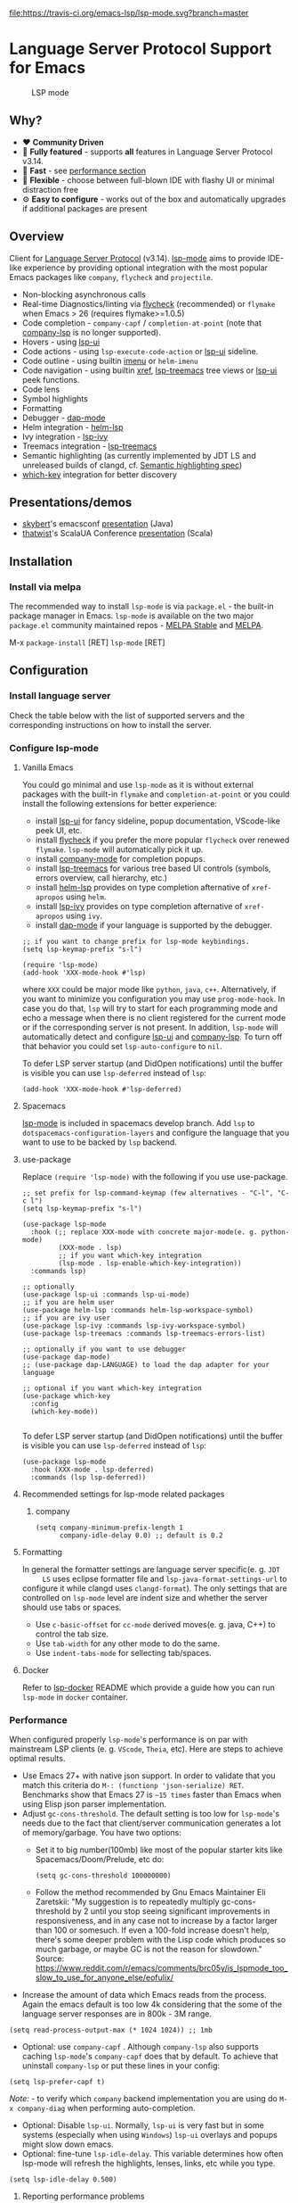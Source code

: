 [[https://melpa.org/#/lsp-mode][file:https://melpa.org/packages/lsp-mode-badge.svg]]
[[https://stable.melpa.org/#/lsp-mode][file:https://stable.melpa.org/packages/lsp-mode-badge.svg]]
[[https://gitter.im/emacs-lsp/lsp-mode][file:https://badges.gitter.im/emacs-lsp/lsp-mode.svg]]
[[https://travis-ci.org/emacs-lsp/lsp-mode][file:https://travis-ci.org/emacs-lsp/lsp-mode.svg?branch=master]]
[[https://coveralls.io/github/emacs-lsp/lsp-mode][https://coveralls.io/repos/github/emacs-lsp/lsp-mode/badge.svg]]

#+HTML: <img src="examples/logo.png" width="240" align="right">

* Language Server Protocol Support for Emacs
  #+caption: LSP mode
  [[file:examples/head.png]]

** Table of Contents                                      :TOC_4_gh:noexport:
- [[#language-server-protocol-support-for-emacs][Language Server Protocol Support for Emacs]]
  - [[#why][Why?]]
  - [[#overview][Overview]]
  - [[#presentationsdemos][Presentations/demos]]
  - [[#installation][Installation]]
    - [[#install-via-melpa][Install via melpa]]
  - [[#configuration][Configuration]]
    - [[#install-language-server][Install language server]]
    - [[#configure-lsp-mode][Configure lsp-mode]]
      - [[#vanilla-emacs][Vanilla Emacs]]
      - [[#spacemacs][Spacemacs]]
      - [[#use-package][use-package]]
      - [[#recommended-settings-for-lsp-mode-related-packages][Recommended settings for lsp-mode related packages]]
      - [[#formatting][Formatting]]
      - [[#docker][Docker]]
    - [[#performance][Performance]]
      - [[#reporting-performance-problems][Reporting performance problems]]
    - [[#how-does-it-work][How does it work?]]
  - [[#supported-languages][Supported languages]]
  - [[#commands][Commands]]
    - [[#which-key-integration][which-key integration]]
    - [[#modeline-errors][Modeline errors]]
  - [[#settings][Settings]]
  - [[#screenshots][Screenshots]]
  - [[#extensions][Extensions]]
    - [[#tramp][TRAMP]]
      - [[#how-does-it-work-1][How does it work?]]
      - [[#sample-configuration][Sample configuration]]
      - [[#dealing-with-stderr][Dealing with stderr]]
  - [[#limitations][Limitations]]
    - [[#file-watches][File watches]]
  - [[#contributions][Contributions]]
    - [[#members][Members]]
  - [[#troubleshooting][Troubleshooting]]
  - [[#adding-support-for-languages][Adding support for languages]]
    - [[#registering-server][Registering server]]
    - [[#sections][Sections]]
  - [[#faq][FAQ]]
  - [[#changelog][Changelog]]
  - [[#see-also][See also]]

** Why?
   - ❤️ *Community Driven*
   - 💎 *Fully featured* - supports *all* features in Language Server Protocol v3.14.
   - 🚀 *Fast* - see [[#performance][performance section]]
   - 🌟 *Flexible* - choose between full-blown IDE with flashy UI or minimal distraction free
   - ⚙ *Easy to configure* - works out of the box and automatically upgrades if additional packages are present
** Overview
   Client for [[https://github.com/Microsoft/language-server-protocol/][Language Server Protocol]] (v3.14). [[https://github.com/emacs-lsp/lsp-mode][lsp-mode]] aims to provide IDE-like experience by providing optional integration with the most popular Emacs packages like ~company~, ~flycheck~ and ~projectile~.
   - Non-blocking asynchronous calls
   - Real-time Diagnostics/linting via [[https://github.com/flycheck/flycheck][flycheck]] (recommended) or ~flymake~ when Emacs > 26 (requires flymake>=1.0.5)
   - Code completion - ~company-capf~ / ~completion-at-point~ (note that [[https://github.com/tigersoldier/company-lsp][company-lsp]] is no longer supported).
   - Hovers - using [[https://github.com/emacs-lsp/lsp-ui][lsp-ui]]
   - Code actions - using ~lsp-execute-code-action~ or [[https://github.com/emacs-lsp/lsp-ui][lsp-ui]] sideline.
   - Code outline - using builtin [[https://www.gnu.org/software/emacs/manual/html_node/emacs/Imenu.html][imenu]] or ~helm-imenu~
   - Code navigation - using builtin [[https://www.gnu.org/software/emacs/manual/html_node/emacs/Xref.html][xref]], [[https://github.com/emacs-lsp/lsp-treemacs][lsp-treemacs]] tree views or [[https://github.com/emacs-lsp/lsp-ui][lsp-ui]] peek functions.
   - Code lens
   - Symbol highlights
   - Formatting
   - Debugger - [[https://github.com/yyoncho/dap-mode/][dap-mode]]
   - Helm integration - [[https://github.com/emacs-lsp/helm-lsp/][helm-lsp]]
   - Ivy integration - [[https://github.com/emacs-lsp/lsp-ivy/][lsp-ivy]]
   - Treemacs integration - [[https://github.com/emacs-lsp/lsp-treemacs][lsp-treemacs]]
   - Semantic highlighting (as currently implemented by JDT LS and unreleased builds of clangd, cf. [[https://github.com/microsoft/vscode-languageserver-node/pull/367][Semantic highlighting spec]])
   - [[https://github.com/justbur/emacs-which-key/][which-key]] integration for better discovery
** Presentations/demos
   - [[https://github.com/skybert][skybert]]'s emacsconf [[https://media.emacsconf.org/2019/19.html][presentation]] (Java)
   - [[https://github.com/thatwist][thatwist]]'s ScalaUA Conference [[https://www.youtube.com/watch?v=x7ey0ifcqAg&feature=youtu.be][presentation]] (Scala)
** Installation
*** Install via melpa
    The recommended way to install ~lsp-mode~ is via ~package.el~ - the built-in package manager in Emacs. ~lsp-mode~ is available on the two major ~package.el~ community maintained repos - [[http://stable.melpa.org][MELPA Stable]] and [[http://melpa.org][MELPA]].

    M-x ~package-install~ [RET] ~lsp-mode~ [RET]
** Configuration
*** Install language server
    Check the table below with the list of supported servers and the corresponding instructions on how to install the server.
*** Configure lsp-mode
**** Vanilla Emacs
     You could go minimal and use ~lsp-mode~ as it is without external packages with the built-in ~flymake~ and ~completion-at-point~ or you could install the following extensions for better experience:
     - install [[https://github.com/emacs-lsp/lsp-ui][lsp-ui]] for fancy sideline, popup documentation, VScode-like peek UI, etc.
     - install [[https://github.com/flycheck/flycheck][flycheck]] if you prefer the more popular ~flycheck~ over renewed ~flymake~. ~lsp-mode~ will automatically pick it up.
     - install [[https://github.com/company-mode/company-mode][company-mode]] for completion popups.
     - install [[https://github.com/emacs-lsp/lsp-treemacs][lsp-treemacs]] for various tree based UI controls (symbols, errors overview, call hierarchy, etc.)
     - install [[https://github.com/emacs-lsp/helm-lsp][helm-lsp]] provides on type completion afternative of =xref-apropos= using =helm=.
     - install [[https://github.com/emacs-lsp/lsp-ivy][lsp-ivy]] provides on type completion afternative of =xref-apropos= using =ivy=.
     - install [[https://github.com/emacs-lsp/dap-mode][dap-mode]] if your language is supported by the debugger.
     #+BEGIN_SRC elisp
       ;; if you want to change prefix for lsp-mode keybindings.
       (setq lsp-keymap-prefix "s-l")

       (require 'lsp-mode)
       (add-hook 'XXX-mode-hook #'lsp)
     #+END_SRC
     where ~XXX~ could be major mode like ~python~, ~java~, ~c++~. Alternatively, if you want to minimize you configuration you may use ~prog-mode-hook~. In case you do that, ~lsp~ will try to start for each programming mode and echo a message when there is no client registered for the current mode or if the corresponding server is not present. In addition, ~lsp-mode~ will automatically detect and configure [[https://github.com/emacs-lsp/lsp-ui][lsp-ui]] and [[https://github.com/tigersoldier/company-lsp][company-lsp]]. To turn off that behavior you could set ~lsp-auto-configure~ to ~nil~.

     To defer LSP server startup (and DidOpen notifications) until the buffer is visible you can use ~lsp-deferred~ instead of ~lsp~:
     #+BEGIN_SRC elisp
       (add-hook 'XXX-mode-hook #'lsp-deferred)
     #+END_SRC
**** Spacemacs
     [[https://github.com/emacs-lsp/lsp-mode][lsp-mode]] is included in spacemacs develop branch. Add ~lsp~ to ~dotspacemacs-configuration-layers~ and configure the language that you want to use to be backed by ~lsp~ backend.
**** use-package
     Replace ~(require 'lsp-mode)~ with the following if you use use-package.
     #+BEGIN_SRC elisp
       ;; set prefix for lsp-command-keymap (few alternatives - "C-l", "C-c l")
       (setq lsp-keymap-prefix "s-l")

       (use-package lsp-mode
         :hook (;; replace XXX-mode with concrete major-mode(e. g. python-mode)
                (XXX-mode . lsp)
                ;; if you want which-key integration
                (lsp-mode . lsp-enable-which-key-integration))
         :commands lsp)

       ;; optionally
       (use-package lsp-ui :commands lsp-ui-mode)
       ;; if you are helm user
       (use-package helm-lsp :commands helm-lsp-workspace-symbol)
       ;; if you are ivy user
       (use-package lsp-ivy :commands lsp-ivy-workspace-symbol)
       (use-package lsp-treemacs :commands lsp-treemacs-errors-list)

       ;; optionally if you want to use debugger
       (use-package dap-mode)
       ;; (use-package dap-LANGUAGE) to load the dap adapter for your language

       ;; optional if you want which-key integration
       (use-package which-key
         :config
         (which-key-mode))

     #+END_SRC

     To defer LSP server startup (and DidOpen notifications) until the buffer is visible you can use ~lsp-deferred~ instead of ~lsp~:
     #+BEGIN_SRC elisp
       (use-package lsp-mode
         :hook (XXX-mode . lsp-deferred)
         :commands (lsp lsp-deferred))
     #+END_SRC
**** Recommended settings for lsp-mode related packages
***** company
     #+BEGIN_SRC elisp
             (setq company-minimum-prefix-length 1
                   company-idle-delay 0.0) ;; default is 0.2
     #+END_SRC
**** Formatting
     In general the formatter settings are language server specific(e. g. =JDT
     LS= uses eclipse formatter file and =lsp-java-format-settings-url= to
     configure it while clangd uses =clangd-format=). The only settings that are
     controlled on =lsp-mode= level are indent size and whether the server
     should use tabs or spaces.
       - Use =c-basic-offset= for =cc-mode= derived moves(e. g. java, C++) to
         control the tab size.
       - Use =tab-width= for any other mode to do the same.
       - Use =indent-tabs-mode= for sellecting tab/spaces.
**** Docker
     Refer to [[https://github.com/emacs-lsp/lsp-docker/][lsp-docker]] README which provide a guide how you can run =lsp-mode= in =docker= container.
*** Performance
    When configured properly =lsp-mode='s performance is on par with mainstream
    LSP clients (e. g. =VScode=, =Theia=, etc). Here are steps to achieve
    optimal results.
    - Use Emacs 27+ with native json support. In order to validate that you
      match this criteria do =M-: (functionp 'json-serialize) RET=. Benchmarks
      show that Emacs 27 is =~15 times= faster than Emacs when using Elisp json
      parser implementation.
    - Adjust =gc-cons-threshold=. The default setting is too low for
      =lsp-mode='s needs due to the fact that client/server communication
      generates a lot of memory/garbage. You have two options:
      - Set it to big number(100mb) like most of the popular starter kits like
        Spacemacs/Doom/Prelude, etc do:
      #+BEGIN_SRC elisp
        (setq gc-cons-threshold 100000000)
      #+END_SRC
      - Follow the method recommended by Gnu Emacs Maintainer Eli Zaretskii:
        "My suggestion is to repeatedly multiply gc-cons-threshold by 2 until
        you stop seeing significant improvements in responsiveness, and in any
        case not to increase by a factor larger than 100 or somesuch. If even a
        100-fold increase doesn't help, there's some deeper problem with the
        Lisp code which produces so much garbage, or maybe GC is not the reason
        for slowdown."
        Source: https://www.reddit.com/r/emacs/comments/brc05y/is_lspmode_too_slow_to_use_for_anyone_else/eofulix/
    - Increase the amount of data which Emacs reads from the process. Again the
      emacs default is too low 4k considering that the some of the language
      server responses are in 800k - 3M range.
    #+BEGIN_SRC elisp
      (setq read-process-output-max (* 1024 1024)) ;; 1mb
    #+END_SRC
    - Optional: use =company-capf= . Although =company-lsp= also supports
      caching =lsp-mode='s =company-capf= does that by default. To achieve that
      uninstall =company-lsp= or put these lines in your config:
    #+BEGIN_SRC elisp
      (setq lsp-prefer-capf t)
    #+END_SRC
      /Note:/ - to verify which =company= backend implementation you are using
      do =M-x company-diag= when performing auto-completion.
    - Optional: Disable =lsp-ui=. Normally, =lsp-ui= is very fast but in some
      systems (especially when using =Windows=) =lsp-ui= overlays and popups might
      slow down emacs.
    - Optional: fine-tune =lsp-idle-delay=. This variable determines how often
      lsp-mode will refresh the highlights, lenses, links, etc while you type.
    #+BEGIN_SRC elisp
      (setq lsp-idle-delay 0.500)
    #+END_SRC
**** Reporting performance problems
     If you have tried all of the non-optional steps from the list and =emacs= is
     still not very responsive please open a PR with the following information:
     - Collect *lsp-log* data after setting =lsp-print-performance= to =t=.
     #+BEGIN_SRC elisp
       (setq lsp-print-performance t)
     #+END_SRC
     - Include emacs performance report. Use the following step to collect it:
       - =M-x profiler-start= and select =CPU=
       - Reproduce the slow behavior.
       - =M-x profiler-stop=
       - In the profiler report expand all nodes by doing =C-u TAB=.
      /Note:/ - =lsp-mode= is just a frontend and the performance depends on
      server as well. Some servers (e. g. Palantir's Python Language Server)
      might be slow when performing auto-completion.
*** How does it work?
    ~lsp-mode~ has predefined list of server configurations (loaded in ~lsp-clients.el~) containing a mapping from ~major-mode~ to the server configuration or by using activation function. In addition to the default server configuration located in ~lsp-clients.el~ there are few languages servers which require separate package(check [[#supported-languages][Supported languages]]). When you open a file from a particular project ~lsp-mode~ and call ~lsp~ command ~lsp-mode~ will look for server registrations able to handle current file. If there is such client ~lsp-mode~ will look for the project root. If you open a file from the project for the first time you will be prompted to define the current project root. Once the project root is selected it is saved in ~lsp-session~ file and it will be loaded the next time you start Emacs so you no longer will be asked for a project root when you open a file from that project. Later if you want to change the project root you may use ~lsp-workspace-folder-remove~ to remove the project and call ~lsp-workspace-folder-add~ to add the root. If you want to force starting a particular language server in a file you may use ~C-u~ ~M-x~ ~lsp~ which will prompt you to select language server to start.
** Supported languages
   Some of the servers are directly supported by ~lsp-mode~ by requiring
   ~lsp-clients.el~ while others require installing additional packages which provide
   server specific functionality.

   | Language              | Language Server                           | Built-in      | Installation command                                                                                    | Debugger                     |
   |-----------------------+-------------------------------------------+---------------+---------------------------------------------------------------------------------------------------------+------------------------------|
   | Ada                   | [[https://github.com/AdaCore/ada_language_server][ada_language_server]]                       | Yes           | [[https://github.com/AdaCore/ada_language_server#install][Installation instructions]]                                                                               | Yes (gdb)                    |
   | Angular               | [[https://github.com/angular/vscode-ng-language-service/][vscode-ng-language-service]]                | Yes           | [[https://github.com/emacs-lsp/lsp-mode/wiki/Install-Angular-Language-server][Installation instructions]]                                                                               | Not relevant                 |
   | Bash                  | [[https://github.com/mads-hartmann/bash-language-server][bash-language-server]]                      | Yes           | npm i -g bash-language-server                                                                           |                              |
   | C++                   | [[https://github.com/MaskRay/ccls][ccls]]                                      | [[https://github.com/MaskRay/emacs-ccls][emacs-ccls]]    | [[https://github.com/MaskRay/ccls][ccls]]                                                                                                    | Yes (gdb or lldb)            |
   | C++                   | [[https://clang.llvm.org/extra/clangd.html][clangd]]                                    | Yes           | [[https://clang.llvm.org/extra/clangd.html][clangd]]                                                                                                  | Yes (gdb or lldb)            |
   | C++                   | [[https://github.com/cquery-project/cquery][cquery]]                                    | [[https://github.com/cquery-project/emacs-cquery][emacs-cquery]]  | [[https://github.com/cquery-project/cquery][cquery]]                                                                                                  | Yes (gdb or lldb)            |
   | C#                    | [[https://github.com/OmniSharp/omnisharp-roslyn][OmniSharp-Roslyn]]                          | Yes           | [[https://github.com/OmniSharp/omnisharp-roslyn][OmniSharp-Roslyn]]                                                                                        | No                           |
   | Clojure               | [[https://github.com/snoe/clojure-lsp][clojure-lsp]]                               | Yes           | [[https://github.com/snoe/clojure-lsp][clojure-lsp]]                                                                                             |                              |
   | CMake                 | [[https://github.com/regen100/cmake-language-server][cmake-language-server]]                     | Yes           | ~pip install cmake-language-server~                                                                     | Not relevant                 |
   | Crystal               | [[https://github.com/crystal-lang-tools/scry][scry]]                                      | Yes           | [[https://github.com/crystal-lang-tools/scry][scry]]                                                                                                    |                              |
   | CSS/LessCSS/SASS/SCSS | [[https://github.com/vscode-langservers/vscode-css-languageserver-bin][css]]                                       | Yes           | npm install -g vscode-css-languageserver-bin                                                            |                              |
   | Dart                  | [[https://github.com/dart-lang/sdk/blob/master/pkg/analysis_server/tool/lsp_spec/README.md][dart_analysis_server]]                      | [[https://github.com/emacs-lsp/lsp-dart][lsp-dart]]      | built into dart-sdk                                                                                     |                              |
   | Dhall                 | [[https://github.com/dhall-lang/dhall-haskell/tree/master/dhall-lsp-server][dhall-lsp-server]]                          | Yes           | [[https://github.com/dhall-lang/dhall-haskell/tree/master/dhall-lsp-server#installation][Installation instructions]]                                                                               | No                           |
   | Dockerfile            | [[https://github.com/rcjsuen/dockerfile-language-server-nodejs][dockerfile-language-server-nodejs]]         | Yes           | npm install -g dockerfile-language-server-nodejs                                                        |                              |
   | Elixir                | [[https://github.com/elixir-lsp/elixir-ls][elixir-lsp/elixir-ls]]                      | Yes           | [[https://github.com/elixir-lsp/elixir-ls][elixir-lsp/elixir-ls]]                                                                                    | Yes                          |
   | Elixir                | [[https://github.com/JakeBecker/elixir-ls][elixir-ls]]                                 | Yes           | [[https://github.com/JakeBecker/elixir-ls][elixir-ls]]                                                                                               | Yes                          |
   | Elm                   | [[https://github.com/elm-tooling/elm-language-server][elmLS]]                                     | Yes           | npm i -g @elm-tooling/elm-language-server, or clone the repository and follow installation instructions | No                           |
   | Erlang                | [[https://github.com/erlang-ls/erlang_ls][erlang_ls]]                                 | Yes           | [[https://github.com/erlang-ls/erlang_ls][erlang_ls]]                                                                                               |                              |
   | Eslint                | [[https://github.com/Microsoft/vscode-eslint][eslint]]                                    | Yes           | [[https://github.com/emacs-lsp/lsp-mode/wiki/LSP-ESlint-integration][LSP ESLint Guide]]                                                                                        | N/A                          |
   | F#                    | [[https://github.com/fsharp/FsAutoComplete][fsautocomplete]]                            | Yes           | Automatic by [[https://github.com/emacs-lsp/lsp-mode/blob/master/lsp-fsharp.el][lsp-fsharp]]                                                                                 | No                           |
   | Fortran               | [[https://github.com/hansec/fortran-language-server][fortran-language-server]]                   | Yes           | pip install fortran-language-server                                                                     | Yes                          |
   | Go                    | [[https://github.com/golang/tools/tree/master/gopls][gopls]]                                     | Yes           | ~go get golang.org/x/tools/gopls@latest~ [[https://github.com/golang/tools/blob/master/gopls/doc/user.md#installation][docs]]                                                           | Yes                          |
   | Go                    | [[https://github.com/saibing/bingo][bingo]]                                     | Yes           | [[https://github.com/saibing/bingo/wiki/Install][bingo]]                                                                                                   | Yes                          |
   | Groovy                | [[https://github.com/prominic/groovy-language-server][groovy-language-server]]                    | Yes           | [[https://github.com/prominic/groovy-language-server][groovy-language-server]]                                                                                  |                              |
   | Hack                  | [[https://docs.hhvm.com/hhvm/][hhvm]]                                      | Yes           | [[https://docs.hhvm.com/hhvm/installation/introduction][hhvm]]                                                                                                    |                              |
   | HTML                  | [[https://github.com/vscode-langservers/vscode-html-languageserver][html]]                                      | Yes           | npm install -g vscode-html-languageserver-bin                                                           |                              |
   | Haskell               | [[https://github.com/haskell/haskell-ide-engine][IDE engine]]                                | [[https://github.com/emacs-lsp/lsp-haskell][lsp-haskell]]   | [[https://github.com/haskell/haskell-ide-engine][IDE engine]]                                                                                              |                              |
   | Lua                   | [[https://github.com/EmmyLua/EmmyLua-LanguageServer][EmmyLua]]                                   | Yes           | [[https://github.com/emacs-lsp/lsp-mode/wiki/Install-EmmyLua-Language-server][Installation]]                                                                                            |                              |
   | Java                  | [[https://github.com/eclipse/eclipse.jdt.ls][Eclipse JDT LS]]                            | [[https://github.com/emacs-lsp/lsp-java][lsp-java]]      | Automatic by [[https://github.com/emacs-lsp/lsp-java][lsp-java]]                                                                                   | Yes                          |
   | JavaScript/TypeScript | [[https://github.com/theia-ide/typescript-language-server][typescript-language-server]]  (recommended) | Yes           | npm i -g typescript-language-server; npm i -g typescript                                                | Yes (Firefox/Chrome)         |
   | JavaScript/TypeScript | [[https://github.com/sourcegraph/javascript-typescript-langserver][javascript-typescript-stdio]]               | Yes           | npm i -g javascript-typescript-langserver                                                               | Yes (Firefox/Chrome)         |
   | JavaScript Flow       | [[https://flow.org][flow]] (add-on if working on a Flow file)   | Yes           | [[https://flow.org][flow]]                                                                                                    | Yes (Firefox/Chrome)         |
   | Json                  | [[https://github.com/vscode-langservers/vscode-json-languageserver][vscode-json-languageserver]]                | Yes           | Automatic or manual by ~npm i -g vscode-json-languageserver~                                            |                              |
   | Julia                 | [[https://github.com/non-Jedi/lsp-julia][lsp-julia]]                                 | [[https://github.com/non-Jedi/lsp-julia][lsp-julia]]     | [[https://github.com/JuliaEditorSupport/LanguageServer.jl][LanguageServer.jl]]                                                                                       |                              |
   | Kotlin                | [[https://github.com/fwcd/KotlinLanguageServer][kotlin-language-server]]                    | Yes           | [[https://github.com/fwcd/KotlinLanguageServer][kotlin-language-server]]                                                                                  |                              |
   | Nim                   | [[https://github.com/PMunch/nimlsp][nimlsp]]                                    | Yes           | ~nimble install nimlsp~                                                                                 | No                           |
   | OCaml                 | [[https://github.com/ocaml-lsp/ocaml-language-server][ocaml-language-server]]                     | Yes           | [[https://github.com/ocaml-lsp/ocaml-language-server][ocaml-language-server]]                                                                                   |                              |
   | OCaml                 | [[https://github.com/ocaml/ocaml-lsp][ocaml-lsp-server]]                          | Yes           | [[https://github.com/ocaml/ocaml-lsp][ocaml-lsp-server]]                                                                                        |                              |
   | Pascal/Object Pascal  | [[https://github.com/arjanadriaanse/pascal-language-server][pascal-language-server]]                    | [[https://github.com/arjanadriaanse/lsp-pascal][lsp-pascal]]    | [[https://github.com/arjanadriaanse/pascal-language-server][pascal-language-server]]                                                                                  | No                           |
   | Perl                  | [[https://github.com/richterger/Perl-LanguageServer][Perl::LanguageServer]]                      | Yes           | cpanm Perl::LanguageServer                                                                              |                              |
   | PHP(recommended)      | [[https://github.com/bmewburn/vscode-intelephense][intelephense]]                              | Yes           | npm i intelephense -g                                                                                   | Yes                          |
   | PHP                   | [[https://github.com/felixfbecker/php-language-server][php-language-server]]                       | Yes           | [[https://github.com/felixfbecker/php-language-server][php-language-server]]                                                                                     | Yes                          |
   | Powershell            | [[https://github.com/PowerShell/PowerShellEditorServices][PowerShellEditorServices]]                  | Yes           | Automatic                                                                                               | Yes                          |
   | PureScript            | [[https://github.com/nwolverson/purescript-language-server][purescript-language-server]]                | Yes           | npm i purescript-language-server                                                                        | No                           |
   | Python                | [[https://github.com/palantir/python-language-server][pyls]]                                      | Yes           | pip install 'python-language-server[all]'                                                               | Yes                          |
   | Python(Microsoft)     | [[https://github.com/Microsoft/python-language-server][Microsoft Python Language Server]]          | [[https://github.com/emacs-lsp/lsp-python-ms][lsp-python-ms]] | [[https://github.com/emacs-lsp/lsp-python-ms][lsp-python-ms]]                                                                                           | Yes                          |
   | R                     | [[https://github.com/REditorSupport/languageserver][languageserver]]                            | Yes           | install.packages("languageserver")                                                                      | No                           |
   | Ruby                  | [[https://github.com/castwide/solargraph][solargraph]]                                | Yes           | gem install solargraph                                                                                  | Yes                          |
   | Rust                  | [[https://github.com/rust-lang/rls][rls]]                                       | Yes           | [[https://github.com/rust-lang/rls][rls]]                                                                                                     | Yes                          |
   | Rust                  | [[https://github.com/rust-analyzer/rust-analyzer][rust-analyzer]]                             | Yes           | [[https://github.com/rust-analyzer/rust-analyzer#language-server-quick-start][rust-analyzer]]                                                                                           |                              |
   | Scala                 | [[https://scalameta.org/metals][Metals]]                                    | Yes           | [[https://scalameta.org/metals/docs/editors/emacs.html][Metals]]                                                                                                  |                              |
   | Swift                 | [[https://github.com/apple/sourcekit-lsp][sourcekit-LSP]]                             | [[https://github.com/emacs-lsp/lsp-sourcekit][lsp-sourcekit]] | [[https://github.com/apple/sourcekit-lsp][sourcekit-LSP]]                                                                                           | Yes (via llvm debug adapter) |
   | Terraform             | [[https://github.com/juliosueiras/terraform-lsp][terraform-lsp]]                             | No            | Git clone outside of ~$GOPATH~; go install. (Requires go > 1.11)                                        | No                           |
   | TeX, LaTeX, etc.      | [[https://github.com/astoff/digestif][Digestif]]                                  | Yes           | luarocks \-\-server http://luarocks.org/dev install digestif                                            |                              |
   | TeX, LaTeX, etc.      | [[https://github.com/latex-lsp/texlab][texlab]]                                    | Yes           | cargo install --git https://github.com/latex-lsp/texlab.git                                             |                              |
   | TeX, LaTeX, etc.      | [[https://github.com/latex-lsp/texlab][texlab]]                                    | [[https://github.com/ROCKTAKEY/lsp-latex][lsp-latex]]     | cargo install --git https://github.com/latex-lsp/texlab.git                                             |                              |
   | Verilog/SystemVerilog | [[https://github.com/suoto/hdl_checker][hdl_checker]]                               | Yes           | pip install hdl-checker --upgrade                                                                       | No                           |
   | VHDL                  | [[http://www.vhdltool.com][VHDL Tool]]                                 | Yes           | Download from http://www.vhdltool.com/download                                                          | No                           |
   | Vimscript             | [[https://github.com/iamcco/vim-language-server][vim-language-server]]                       | Yes           | npm install -g vim-language-server                                                                      | n/a                          |
   | Vue                   | [[https://github.com/vuejs/vetur/tree/master/server][vue-language-server]]                       | Yes           | npm install -g vls                                                                                      | Yes (Firefox/Chrome)         |
   | XML                   | [[https://github.com/angelozerr/lsp4xml][lsp4xml]]                                   | Yes           | Download from [[https://github.com/angelozerr/lsp4xml/releases][lsp4xml releases]]                                                                          |                              |
   | YAML                  | [[https://github.com/redhat-developer/yaml-language-server][yaml]]                                      | Yes           | npm install -g yaml-language-server                                                                     |                              |

** Commands
   When using ~lsp-mode~ most of the features depend on server capabilities.
   ~lsp-mode~ provides default bindings which are dynamically enabled/disabled
   based on the server functionality. All the commands are configured
   ~lsp-command-map~ which is bound to ~lsp-keymap-prefix~ (default ~s-l~).

   | Keybinding | Description                                                                                                                |
   |------------+----------------------------------------------------------------------------------------------------------------------------|
   | ~s-l s s~  | Entry point for the server startup.                                                                                        |
   | ~s-l s r~  | Restart language server                                                                                                    |
   | ~s-l s q~  | Shutdown language server                                                                                                   |
   | ~s-l s d~  | Describes current session                                                                                                  |
   | ~s-l s D~  | Disconnect the buffer from the language server keeping the server running.                                                 |
   | ~s-l = =~  | Ask the server to format this document.                                                                                    |
   | ~s-l = r~  | Ask the server to format the region, or if none is selected, the current line.                                             |
   | ~s-l F a~  | Add new project root to the list of workspace folders.                                                                     |
   | ~s-l F r~  | Remove project root from the list of workspace folders.                                                                    |
   | ~s-l F b~  | Remove project root from the workspace blacklist.                                                                          |
   | ~s-l T l~  | Toggle code-lens overlays.                                                                                                 |
   | ~s-l T L~  | Toggle client-server protocol logging.                                                                                     |
   | ~s-l T h~  | Toggle symbol highlighting.                                                                                                |
   | ~s-l T S~  | Toggle minor mode for showing information for current line in sideline. (requires ~lsp-ui~)                                |
   | ~s-l T d~  | Toggle minor mode for showing hover information in child frame. (requires ~lsp-ui~)                                        |
   | ~s-l T s~  | Toggle signature auto activate.                                                                                            |
   | ~s-l T f~  | Toggle on type formatting.                                                                                                 |
   | ~s-l T T~  | Toggle global minor mode for synchronizing ~lsp-mode~ workspace folders and ~treemacs~ projects. (requires ~lsp-treemacs~) |
   | ~s-l g g~  | Find definitions of the symbol under point.                                                                                |
   | ~s-l g r~  | Find references of the symbol under point.                                                                                 |
   | ~s-l g i~  | Find implementations of the symbol under point.                                                                            |
   | ~s-l g t~  | Find type definitions of the symbol under point.                                                                           |
   | ~s-l g d~  | Find declarations of the symbol under point.                                                                               |
   | ~s-l g h~  | Show the incoming call hierarchy for the symbol at point. (requires ~lsp-treemacs~)                                        |
   | ~s-l g a~  | Find all meaningful symbols that match pattern.                                                                            |
   | ~s-l h h~  | Display the type signature and documentation of the thing at                                                               |
   | ~s-l h s~  | Activate signature help.                                                                                                   |
   | ~s-l h g~  | Trigger display hover information popup and hide it on next typing.                                                        |
   | ~s-l r r~  | Rename the symbol (and all references to it).                                                                              |
   | ~s-l r o~  | Perform the source.organizeImports code action, if available.                                                              |
   | ~s-l a a~  | Execute code action action.                                                                                                |
   | ~s-l a l~  | Click lsp lens using ‘avy’ package.                                                                                        |
   | ~s-l a h~  | Highlight symbol at point.                                                                                                 |
   | ~s-l G g~  | Peek definitions to the identifier at point. (requires ~lsp-ui~)                                                           |
   | ~s-l G r~  | Peek references to the identifier at point. (requires ~lsp-ui~)                                                            |
   | ~s-l G i~  | Peek implementation locations of the symbol at point. (requires ~lsp-ui~)                                                  |
   | ~s-l G s~  | Peek symbols in the worskpace. (requires ~lsp-ui~)                                                                         |
*** which-key integration
    To enable [[https://github.com/justbur/emacs-which-key/][which-key]] integration in the active major mode for ~lsp-mode-map~
    you will need to call the ~lsp-enable-which-key-integration~ function. This
    could be done when ~lsp-mode~ starts with the following:

     #+BEGIN_SRC elisp
       (with-eval-after-load 'lsp-mode
         (add-hook 'lsp-mode-hook #'lsp-enable-which-key-integration))
     #+END_SRC

     You can also enable which-key integration for all major modes by passing ~t~
     as a parameter. This is useful for buffers that can use multiple major modes
     like those using ~vue-mode~.

  [[file:examples/which-key.png]]
*** Modeline errors
    To see all error statistics in the modeline you can enable
    ~lsp-diagnostics-modeline-mode~. This is especially useful for languages
    that compilation might be broken due to errors in other files(e. g. Java/Haskell).
     #+BEGIN_SRC elisp
       (with-eval-after-load 'lsp-mode
         ;; :project/:workspace/:file
         (setq lsp-diagnostics-modeline-scope :project)
         (add-hook 'lsp-managed-mode-hook 'lsp-diagnostics-modeline-mode))
     #+END_SRC
     /Tip:/ To find out the global errors you might use ~lsp-treemacs-errors-list~.
** Settings
   - ~lsp-log-io~ - If non-nil, print all messages to and from the language server to ~*lsp-log*~.
   - ~lsp-print-performance~ - If non-nil, print performance info. to ~*lsp-log*~.
   - ~lsp-inhibit-message~ - If non-nil, inhibit the message echo via ~inhibit-message~.
   - ~lsp-report-if-no-buffer~ - If non nil the errors will be reported even when the file is not open.
   - ~lsp-keep-workspace-alive~ - If non nil keep workspace alive when the last workspace buffer is closed.
   - ~lsp-enable-snippet~ - Enable/disable snippet completion support.
   - ~lsp-auto-guess-root~ - Automatically guess the project root using projectile/project. Do *not* use this setting unless you are familiar with =lsp-mode= internals and you are sure that all of your projects are following =projectile=/=project.el= conventions.
   - ~lsp-restart~ - Defines how server exited event must be handled.
   - ~lsp-session-file~ - File where session information is stored.
   - ~lsp-auto-configure~ - Auto configure ~lsp-mode~. When set to t ~lsp-mode~ will auto-configure ~lsp-ui~ and ~company-lsp~.
   - ~lsp-document-sync-method~ - How to sync the document with the language server.
   - ~lsp-auto-execute-action~ - Auto-execute single action.
   - ~lsp-eldoc-render-all~ - Display all of the info returned by ~document/onHover~. If this is nil, ~eldoc~ will show only the symbol information.
   - ~lsp-enable-completion-at-point~ - Enable ~completion-at-point~ integration.
   - ~lsp-enable-xref~ - Enable xref integration.
   - ~lsp-diagnostic-package~ - Specifies which package to use for diagnostics. Choose from ~:auto~, ~:flycheck~, ~:flymake~ and ~:none~. Default is ~:auto~ which means use ~:flycheck~ if present.
   - ~lsp-enable-indentation~ - Indent regions using the file formatting functionality provided by the language server.
   - ~lsp-enable-on-type-formatting~ - Enable ~textDocument/onTypeFormatting~ integration.
   - ~lsp-before-save-edits~ - If non-nil, ~lsp-mode~ will apply edits suggested by the language server before saving a document.
   - ~lsp-imenu-show-container-name~ - Display the symbol's container name in an imenu entry.
   - ~lsp-imenu-container-name-separator~ - Separator string to use to separate the container name from the symbol while displaying imenu entries.
   - ~lsp-imenu-sort-methods~ - How to sort the imenu items. The value is a list of ~kind~, ~name~ or ~position~. Priorities are determined by the index of the element.
   - ~lsp-response-timeout~ - Number of seconds to wait for a response from the language server before timing out.
   - ~lsp-enable-file-watchers~ - If non-nil lsp-mode will watch the files in the workspace if the server has requested that.
   - ~lsp-server-trace~ - Request trace mode on the language server.
   - ~lsp-semantic-highlighting~ - Enable experimental semantic highlighting support
   - ~lsp-enable-imenu~ - If non-nil, automatically enable imenu integration when server provides ~textDocument/documentSymbol~.
   - ~lsp-signature-auto-activate~ - Auto activate signature when trigger char is pressed.
   - ~lsp-signature-render-documentation~ - Include signature documentation in signature help.
   - ~lsp-enable-text-document-color~ - Enable ~textDocument/documentColor~ when server supports it.
** Screenshots
   - RUST Completion
     [[file:examples/completion.png]]
   - Typescript references using lsp-ui
     [[file:examples/references.png]]
   - Debugging Python using dap-mode
     [[file:examples/python_debugging.png]]
   - Call hierarchy via ccls
     [[file:examples/call-hierarchy-ccls.png]]
   - Metals Doctor
     [[file:examples/metals-doctor.png]]
   - Semantic highlighting as provided by clangd (built from unreleased 10.0 branch). In this screenshot, all other font-locking has been disabled (hence no syntax highlighting of comments or basic keywords such as ~auto~)
     [[file:examples/clangd_semantic_highlighting.png]]
   - clang-tidy error explanations (from the clangd language server)
     [[file:examples/clangd-clang-tidy-integration.png]]
** Extensions
*** TRAMP
    LSP mode has support for tramp buffers with the following requirements:
    - The language server has to be present on the remote server.
    - Having multi folder language server (like [[https://github.com/eclipse/eclipse.jdt.ls][Eclipse JDT LS]]) cannot have local and remote workspace folders.
**** How does it work?
     ~lsp-mode~ detects whether a particular file is located on remote machine and looks for a client which matches current file and it is marked as ~:remote?~ t. Then ~lsp-mode~ starts the client through tramp.
**** Sample configuration
     Here it is example how you can configure python language server to work when using ~TRAMP~. Note that if you are trying to convert existing language server configuration you should copy all of it's properties(e. g. ~:request-handlers~, ~activation-fn~, etc).
     #+BEGIN_SRC elisp
       (lsp-register-client
        (make-lsp-client :new-connection (lsp-tramp-connection "<insert your LS's binary name or path here>")
                         :major-modes '(python-mode)
                         :remote? t
                         :server-id 'pyls-remote))
     #+END_SRC
**** Dealing with stderr
     With TRAMP, Emacs does not have an easy way to distinguish stdout and stderr, so when the underlying LSP process writes to stderr, it breaks the ~lsp-mode~ parser. As a workaround, ~lsp-mode~ is redirecting stderr to ~/tmp/<process-name>-<id>~stderr~.
** Limitations
*** File watches
    When some of the workspaces that are active in the current project requests file notifications via ~workspace/didChangeWatchedFiles~ ~lsp-mode~ will start monitoring each of the folders in the workspace for changes. In case your project contains a lot of files you might want to disable file monitoring via ~lsp-enable-file-watchers~ (you may use dir-locals).
** Contributions
   Contributions are very much welcome.

*** Members
    Here it is a list of the current =lsp-mode= members and what they are primary working on/responsible for.
    | Member         | Responsible for:                   |
    |----------------+------------------------------------|
    | [[https://github.com/TOTBWF][TOTBWF]]         | =F#=                               |
    | [[https://github.com/brotzeit][brotzeit]]       | =Rust=                             |
    | [[https://github.com/dsyzling][dsyzling]]       | =Scala=                            |
    | [[https://github.com/kurnevsky][kurnevsky]]      | =Scala= & =Rust=                   |
    | [[https://github.com/seagle0128][seagle0128]]     | =Go= & =MS Python Language Server= |
    | [[https://github.com/sebastiansturm][sebastiansturm]] | =lsp-mode= core & =C++=            |
    | [[https://github.com/vibhavp][vibhavp]]        | =lsp-mode= core                    |
    | [[https://github.com/yyoncho][yyoncho]]        | =lsp-mode= core & =Java=         |
    | [[https://github.com/ericdallo][ericdallo]]    | =Dart= & =Flutter=         |

** Troubleshooting
   - check ~*lsp-log*~ buffer and verify that =lsp-mode= is able to find the
     server. If =lsp-mode= is unable to find the binary but it is on the path it
     is probably caused by the fact that emacs is running with different path.
     You may check the current path by executing =M-: (getenv "PATH")=. If this
     is the case, you have several options to fix the issue.
     - make sure that emacs is using the proper path by running emacs from terminal
     - Modify the path using =setpath=
     - Look for =lsp-mode= variable to customize server path. Usually, you may
       find the variable by doing =M-x customize-group RET
       lsp-LANGUAGE-SERVER-ID=.
   - set ~lsp-log-io~ to ~t~ to inspect communication between client and the server. Use =lsp-workspace-show-log= to switch to the corresponding log buffer.
   - ~lsp-describe-session~ will show the current projects roots + the started severs and allows inspecting the server capabilities.
   #+caption: Describe session
   [[file:examples/describe.png]]
** Adding support for languages
*** Registering server
    Here it is the minimal configuration that is needed for new language server registration. Refer to the documentation of ~lsp-client.el~ for the additional settings supported on registration time. ~lsp-language-id-configuration~ must be updated to contain the corresponding mode -> language id - in this case ~(python-mode . "python")~
    #+BEGIN_SRC elisp
      (defvar lsp-language-id-configuration
        '(...
          (python-mode . "python")
          ...))
      ;; if you are adding the support for your language server in separate repo use
      ;; (add-to-list 'lsp-language-id-configuration '(python-mode . "python"))

      (lsp-register-client
       (make-lsp-client :new-connection (lsp-stdio-connection "pyls")
                        :major-modes '(python-mode)
                        :server-id 'pyls))
    #+END_SRC

    If the language server supports environment variables to control additional behavior, you can register that by using the ~:environment-fn~ function, like the Bash language client does:

    #+BEGIN_SRC elisp
      (lsp-register-client
       (make-lsp-client :new-connection (lsp-stdio-connection '("bash-language-server" "start"))
                        :major-modes '(sh-mode)
                        :priority -1
                        :environment-fn (lambda ()
                                          (("EXPLAINSHELL_ENDPOINT" . lsp-bash-explainshell-endpoint)
                                           ("HIGHLIGHT_PARSING_ERRORS" . lsp-bash-highlight-parsing-errors)))
                        :server-id 'bash-ls))
    #+END_SRC

    ~lsp-bash-explainshell-endpoint~ and ~lsp-bash-highlight-parsing-errors~ are language client ~defcustom~ that expose supported server environment settings in a type-safe way. If you change any of those variables, restart the language server with ~lsp-restart-workspace~ for the changes to be applied.

*** Sections
    ~lsp-mode~ provides tools to bridge emacs ~defcustom~ as a language configuration sections properties(see [[https://microsoft.github.io/language-server-protocol/specification#workspace_configuration][specification workspace/configuration]]). In addition you may use ~lsp-generate-settings~ from [[https://github.com/emacs-lsp/lsp-mode/blob/master/scripts/lsp-generate-settings.el][Generate Settings script]] to generate ~defcustom~ from ~package.json~ VScode plugin manifest. Example:
    #+BEGIN_SRC elisp
      (defcustom lsp-foo-language-server-property "bar"
        "Demo property."
        :group 'foo-ls
        :risky t)

      (lsp-register-custom-settings '(("foo.section.property" lsp-foo-language-server-property)))

      (lsp-configuration-section  "foo")
      ;; =>  (("foo" ("settings" ("property" . "bar"))))
    #+END_SRC
** FAQ
   - How do I troubleshoot "Server FOO-LS:pid exited with status signal. Do you want to restart it? (y or n)"?
     - This message indicates that the language server has crashed for some
       reason. You may check the server stderr which is =*FOO-LS::stderr*=. If
       you get this message on startup you may try to run the exact command that
       =lsp-mode= is running in the terminal. You may find it in =*lsp-log*=
       buffer.
   - How to configure a server with local variables?
     - Add ~lsp~ server call to ~hack-local-variables-hook~ which runs right after the local variables are loaded.
       #+BEGIN_SRC elisp
         (add-hook 'hack-local-variables-hook
                   (lambda () (when (derived-mode-p 'XXX-mode) (lsp))))
       #+END_SRC
   - I have multiple language servers registered for language FOO. Which one will be used when opening a project?
     - The one with highest priority wins. ~lsp-clients.el~ predefined servers have
       priority -1, lower than external packages (priority 0 if unspecified). If a
       server is registered with ~:add-on?~ flag set to ~t~ it will be started in
       parallel to the other servers that are registered for the current mode.
   - I have multiple language servers for language =FOO= and I want to select the server per project, what can I do?
     - You may create =dir-local= for each of the projects and specify list of
       =lsp-enabled-clients=. This will narrow the list of the clients that are
       going to be tested for the project.
   - The completion does not work fine and inserts arguments and placeholders, what I am doing wrong?
     - make sure you have installed ~yasnippet~ and you have ~yasnippet~ minor mode enabled.
   - I am getting "Package ‘spinner-1.7.3’ is unavailable" when trying to install =lsp-mode=.
     - This is caused by GPG keys used by the ELPA package manager not being up
       to date. You may fix by installing: [[https://elpa.gnu.org/packages/gnu-elpa-keyring-update.html][gnu-elpa-keyring-update]]
   - The flycheck does not work in =typescript=, =html= and =javascript= blocks in =vue-mode=. How to fix that?
     - This is caused by the fact that =vue-mode= uses multiple major modes in
       single file and the =lsp-ui= checker may not associated with the major mode
       at point. You could fix that by adding the following lines to your config.
       #+begin_src elisp
         (with-eval-after-load 'lsp-mode
           (mapc #'lsp-flycheck-add-mode '(typescript-mode js-mode css-mode vue-html-mode)))
       #+end_src
   - I have disabled snippets and ~Rust Analyzer~ server inserts redundant ~$0~ when performing completion?
     - ~Rust Analyzer~ does not support disabling snippets - see https://github.com/rust-analyzer/rust-analyzer/issues/2518
** Changelog
   The changelog can be found [[https://github.com/emacs-lsp/lsp-mode/blob/master/doc/CHANGELOG.org][here]].
** See also
   - [[https://github.com/emacs-lsp/lsp-docker/][lsp-docker]] - provide docker image with preconfigured language servers with corresponding emacs configuration.
   - [[https://github.com/sebastiencs/company-box/][company-box]] - =company= frontend with icons.
   - [[https://github.com/emacs-lsp/dap-mode][dap-mode]] - Debugger integration for ~lsp-mode~.
   - [[https://github.com/joaotavora/eglot][eglot]] - An alternative minimal LSP implementation.
   - [[https://github.com/justbur/emacs-which-key/][which-key]] - Emacs package that displays available keybindings in popup
   - [[https://github.com/bbatsov/projectile/][projectile]] - Project Interaction Library for Emacs
